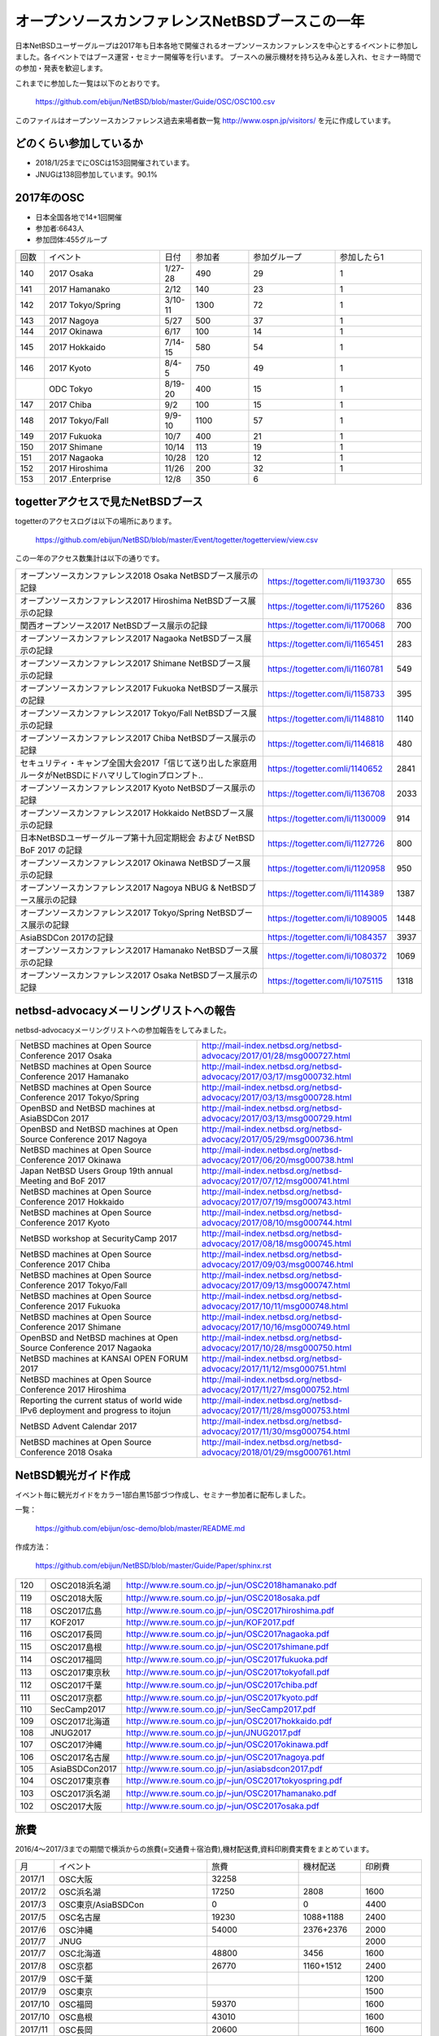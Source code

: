 .. 
 Copyright (c) 2013-8 Jun Ebihara All rights reserved.
 Redistribution and use in source and binary forms, with or without
 modification, are permitted provided that the following conditions
 are met:
 1. Redistributions of source code must retain the above copyright
    notice, this list of conditions and the following disclaimer.
 2. Redistributions in binary form must reproduce the above copyright
    notice, this list of conditions and the following disclaimer in the
    documentation and/or other materials provided with the distribution.
 THIS SOFTWARE IS PROVIDED BY THE AUTHOR ``AS IS'' AND ANY EXPRESS OR
 IMPLIED WARRANTIES, INCLUDING, BUT NOT LIMITED TO, THE IMPLIED WARRANTIES
 OF MERCHANTABILITY AND FITNESS FOR A PARTICULAR PURPOSE ARE DISCLAIMED.
 IN NO EVENT SHALL THE AUTHOR BE LIABLE FOR ANY DIRECT, INDIRECT,
 INCIDENTAL, SPECIAL, EXEMPLARY, OR CONSEQUENTIAL DAMAGES (INCLUDING, BUT
 NOT LIMITED TO, PROCUREMENT OF SUBSTITUTE GOODS OR SERVICES; LOSS OF USE,
 DATA, OR PROFITS; OR BUSINESS INTERRUPTION) HOWEVER CAUSED AND ON ANY
 THEORY OF LIABILITY, WHETHER IN CONTRACT, STRICT LIABILITY, OR TORT
 (INCLUDING NEGLIGENCE OR OTHERWISE) ARISING IN ANY WAY OUT OF THE USE OF
 THIS SOFTWARE, EVEN IF ADVISED OF THE POSSIBILITY OF SUCH DAMAGE.

===========================================
オープンソースカンファレンスNetBSDブースこの一年
===========================================

日本NetBSDユーザーグループは2017年も日本各地で開催されるオープンソースカンファレンスを中心とするイベントに参加しました。各イベントではブース運営・セミナー開催等を行います。
ブースへの展示機材を持ち込み＆差し入れ、セミナー時間での参加・発表を歓迎します。

これまでに参加した一覧は以下のとおりです。

  https://github.com/ebijun/NetBSD/blob/master/Guide/OSC/OSC100.csv


このファイルはオープンソースカンファレンス過去来場者数一覧 http://www.ospn.jp/visitors/ を元に作成しています。


どのくらい参加しているか
-------------------------

- 2018/1/25までにOSCは153回開催されています。
- JNUGは138回参加しています。90.1%

2017年のOSC
--------------
- 日本全国各地で14+1回開催
- 参加者:6643人　
- 参加団体:455グループ

.. csv-table::
 :widths: 10 40 10 20 30 30

 回数,イベント,日付,参加者,参加グループ,参加したら1
 140,"2017 Osaka","1/27-28",490,29,1
 141,"2017 Hamanako","2/12",140,23,1
 142,"2017 Tokyo/Spring","3/10-11",1300,72,1
 143,"2017 Nagoya","5/27",500,37,1		
 144,"2017 Okinawa","6/17",100,14,1	
 145,"2017 Hokkaido","7/14-15",580,54,1	
 146,"2017 Kyoto","8/4-5",750,49,1
 ,"ODC Tokyo","8/19-20",400,15,1
 147,"2017 Chiba","9/2",100,15,1
 148,"2017 Tokyo/Fall","9/9-10",1100,57,1
 149,"2017 Fukuoka","10/7",400,21,1
 150,"2017 Shimane","10/14",113,19,1
 151,"2017 Nagaoka","10/28",120,12,1
 152,"2017 Hiroshima","11/26",200,32,1
 153,"2017 .Enterprise","12/8",350,6,		


togetterアクセスで見たNetBSDブース
-----------------------------------
togetterのアクセスログは以下の場所にあります。

  https://github.com/ebijun/NetBSD/blob/master/Event/togetter/togetterview/view.csv

この一年のアクセス数集計は以下の通りです。

.. csv-table::
 :widths: 120 60 10

 オープンソースカンファレンス2018 Osaka NetBSDブース展示の記録,https://togetter.com/li/1193730,655
 オープンソースカンファレンス2017 Hiroshima NetBSDブース展示の記録,https://togetter.com/li/1175260,836
 関西オープンソース2017 NetBSDブース展示の記録,https://togetter.com/li/1170068,700
 オープンソースカンファレンス2017 Nagaoka NetBSDブース展示の記録,https://togetter.com/li/1165451,283
 オープンソースカンファレンス2017 Shimane NetBSDブース展示の記録,https://togetter.com/li/1160781,549
 オープンソースカンファレンス2017 Fukuoka NetBSDブース展示の記録,https://togetter.com/li/1158733,395
 オープンソースカンファレンス2017 Tokyo/Fall NetBSDブース展示の記録,https://togetter.com/li/1148810,1140
 オープンソースカンファレンス2017 Chiba NetBSDブース展示の記録,https://togetter.com/li/1146818,480
 セキュリティ・キャンプ全国大会2017「信じて送り出した家庭用ルータがNetBSDにドハマリしてloginプロンプト..,https://togetter.comli/1140652,2841
 オープンソースカンファレンス2017 Kyoto NetBSDブース展示の記録,https://togetter.com/li/1136708,2033
 オープンソースカンファレンス2017 Hokkaido NetBSDブース展示の記録,https://togetter.com/li/1130009,914
 日本NetBSDユーザーグループ第十九回定期総会 および NetBSD BoF 2017 の記録,https://togetter.com/li/1127726,800
 オープンソースカンファレンス2017 Okinawa NetBSDブース展示の記録,https://togetter.com/li/1120958,950
 オープンソースカンファレンス2017 Nagoya NBUG & NetBSDブース展示の記録,https://togetter.com/li/1114389,1387
 オープンソースカンファレンス2017 Tokyo/Spring NetBSDブース展示の記録,https://togetter.com/li/1089005,1448
 AsiaBSDCon 2017の記録,https://togetter.com/li/1084357,3937
 オープンソースカンファレンス2017 Hamanako NetBSDブース展示の記録,https://togetter.com/li/1080372,1069
 オープンソースカンファレンス2017 Osaka NetBSDブース展示の記録,https://togetter.com/li/1075115,1318

netbsd-advocacyメーリングリストへの報告
--------------------------------------------

netbsd-advocacyメーリングリストへの参加報告をしてみました。

.. csv-table::

 NetBSD machines at Open Source Conference 2017 Osaka,http://mail-index.netbsd.org/netbsd-advocacy/2017/01/28/msg000727.html
 NetBSD machines at Open Source Conference 2017 Hamanako,http://mail-index.netbsd.org/netbsd-advocacy/2017/03/17/msg000732.html
 NetBSD machines at Open Source Conference 2017 Tokyo/Spring,http://mail-index.netbsd.org/netbsd-advocacy/2017/03/13/msg000728.html
 OpenBSD and NetBSD machines at AsiaBSDCon 2017,http://mail-index.netbsd.org/netbsd-advocacy/2017/03/13/msg000729.html
 OpenBSD and NetBSD machines at Open Source Conference 2017 Nagoya,http://mail-index.netbsd.org/netbsd-advocacy/2017/05/29/msg000736.html
 NetBSD machines at Open Source Conference 2017 Okinawa,http://mail-index.netbsd.org/netbsd-advocacy/2017/06/20/msg000738.html
 Japan NetBSD Users Group 19th annual Meeting and BoF 2017,http://mail-index.netbsd.org/netbsd-advocacy/2017/07/12/msg000741.html
 NetBSD machines at Open Source Conference 2017 Hokkaido,http://mail-index.netbsd.org/netbsd-advocacy/2017/07/19/msg000743.html
 NetBSD machines at Open Source Conference 2017 Kyoto,http://mail-index.netbsd.org/netbsd-advocacy/2017/08/10/msg000744.html
 NetBSD workshop at SecurityCamp 2017,http://mail-index.netbsd.org/netbsd-advocacy/2017/08/18/msg000745.html
 NetBSD machines at Open Source Conference 2017 Chiba,http://mail-index.netbsd.org/netbsd-advocacy/2017/09/03/msg000746.html
 NetBSD machines at Open Source Conference 2017 Tokyo/Fall,http://mail-index.netbsd.org/netbsd-advocacy/2017/09/13/msg000747.html
 NetBSD machines at Open Source Conference 2017 Fukuoka,http://mail-index.netbsd.org/netbsd-advocacy/2017/10/11/msg000748.html
 NetBSD machines at Open Source Conference 2017 Shimane,http://mail-index.netbsd.org/netbsd-advocacy/2017/10/16/msg000749.html
 OpenBSD and NetBSD machines at Open Source Conference 2017 Nagaoka,http://mail-index.netbsd.org/netbsd-advocacy/2017/10/28/msg000750.html
 NetBSD machines at KANSAI OPEN FORUM 2017,http://mail-index.netbsd.org/netbsd-advocacy/2017/11/12/msg000751.html
 NetBSD machines at Open Source Conference 2017 Hiroshima,http://mail-index.netbsd.org/netbsd-advocacy/2017/11/27/msg000752.html
 Reporting the current status of world wide IPv6 deployment and progress to itojun,http://mail-index.netbsd.org/netbsd-advocacy/2017/11/28/msg000753.html
 NetBSD Advent Calendar 2017,http://mail-index.netbsd.org/netbsd-advocacy/2017/11/30/msg000754.html
 NetBSD machines at Open Source Conference 2018 Osaka,http://mail-index.netbsd.org/netbsd-advocacy/2018/01/29/msg000761.html

NetBSD観光ガイド作成
------------------------

イベント毎に観光ガイドをカラー1部白黒15部づつ作成し、セミナー参加者に配布しました。

一覧：

 https://github.com/ebijun/osc-demo/blob/master/README.md


作成方法： 

 https://github.com/ebijun/NetBSD/blob/master/Guide/Paper/sphinx.rst

.. csv-table::
 :widths: 10 20 100

 120,OSC2018浜名湖,http://www.re.soum.co.jp/~jun/OSC2018hamanako.pdf
 119,OSC2018大阪,http://www.re.soum.co.jp/~jun/OSC2018osaka.pdf
 118,OSC2017広島,http://www.re.soum.co.jp/~jun/OSC2017hiroshima.pdf
 117,KOF2017,http://www.re.soum.co.jp/~jun/KOF2017.pdf
 116,OSC2017長岡,http://www.re.soum.co.jp/~jun/OSC2017nagaoka.pdf
 115,OSC2017島根,http://www.re.soum.co.jp/~jun/OSC2017shimane.pdf
 114,OSC2017福岡,http://www.re.soum.co.jp/~jun/OSC2017fukuoka.pdf
 113,OSC2017東京秋,http://www.re.soum.co.jp/~jun/OSC2017tokyofall.pdf
 112,OSC2017千葉,http://www.re.soum.co.jp/~jun/OSC2017chiba.pdf
 111,OSC2017京都,http://www.re.soum.co.jp/~jun/OSC2017kyoto.pdf
 110,SecCamp2017,http://www.re.soum.co.jp/~jun/SecCamp2017.pdf
 109,OSC2017北海道,http://www.re.soum.co.jp/~jun/OSC2017hokkaido.pdf
 108,JNUG2017,http://www.re.soum.co.jp/~jun/JNUG2017.pdf
 107,OSC2017沖縄,http://www.re.soum.co.jp/~jun/OSC2017okinawa.pdf
 106,OSC2017名古屋,http://www.re.soum.co.jp/~jun/OSC2017nagoya.pdf
 105,AsiaBSDCon2017,http://www.re.soum.co.jp/~jun/asiabsdcon2017.pdf
 104,OSC2017東京春,http://www.re.soum.co.jp/~jun/OSC2017tokyospring.pdf
 103,OSC2017浜名湖,http://www.re.soum.co.jp/~jun/OSC2017hamanako.pdf
 102,OSC2017大阪,http://www.re.soum.co.jp/~jun/OSC2017osaka.pdf

旅費
--------
2016/4〜2017/3までの期間で横浜からの旅費(=交通費＋宿泊費),機材配送費,資料印刷費実費をまとめています。

.. csv-table::
 :widths: 10 50 30 20 20
 
 月,イベント,旅費,機材配送,印刷費
 2017/1,OSC大阪,32258,,
 2017/2,OSC浜名湖,17250,2808,1600
 2017/3,OSC東京/AsiaBSDCon,0,0,4400
 2017/5,OSC名古屋,19230,1088+1188,2400
 2017/6,OSC沖縄,54000,2376+2376,2000
 2017/7,JNUG,,,2000
 2017/7,OSC北海道,48800,3456,1600
 2017/8,OSC京都,26770,1160+1512,2400
 2017/9,OSC千葉,,,1200
 2017/9,OSC東京,,,1500
 2017/10,OSC福岡,59370,,1600
 2017/10,OSC島根,43010,,1600
 2017/11,OSC長岡,20600,,1600
 2017/11,KOF,35339,,2500
 2017/11,OSC広島,46436,1577,2130
 2018/1,OSC大阪,32053,3046,2000
 
2018年
-------------

2018年は2018/1/26のOSC大阪(http://www.ospn.jp/osc2018-osaka/)からはじまっています。ブースへの展示機材もちこみ＆セミナー時間での発表を歓迎します。


